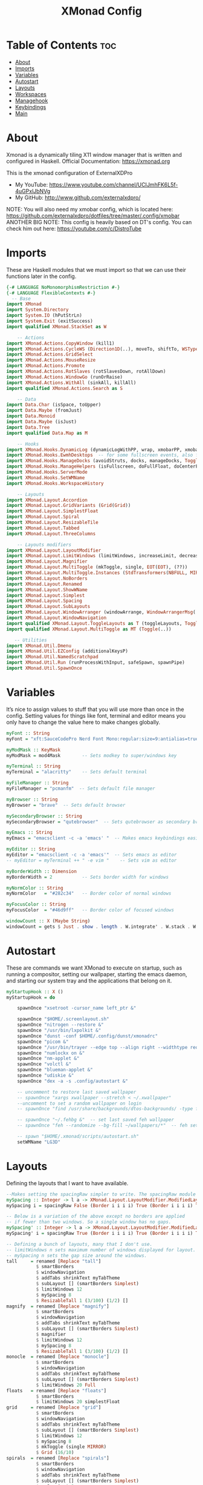 #+TITLE: XMonad Config
#+PROPERTY: header-args :tangle xmonad.hs

* Table of Contents :toc:
- [[#about][About]]
- [[#imports][Imports]]
- [[#variables][Variables]]
- [[#autostart][Autostart]]
- [[#layouts][Layouts]]
- [[#workspaces][Workspaces]]
- [[#managehook][Managehook]]
- [[#keybindings][Keybindings]]
- [[#main][Main]]

* About
Xmonad is a dynamically tiling X11 window manager that is written and configured in Haskell.
Official Documentation: https://xmonad.org

This is the xmonad configuration of ExternalXDPro
 + My YouTube: https://www.youtube.com/channel/UCIJmhFK6L5f-4uGPxlJbNVg
 + My GitHub:  http://www.github.com/externalxdpro/

NOTE: You will also need my xmobar config, which is located here: https://github.com/externalxdpro/dotfiles/tree/master/.config/xmobar
ANOTHER BIG NOTE: This config is heavily based on DT's config. You can check him out here: https://youtube.com/c/DistroTube

* Imports
These are Haskell modules that we must import so that we can use their functions later in the config.

#+begin_src haskell
{-# LANGUAGE NoMonomorphismRestriction #-}
{-# LANGUAGE FlexibleContexts #-}
  -- Base
import XMonad
import System.Directory
import System.IO (hPutStrLn)
import System.Exit (exitSuccess)
import qualified XMonad.StackSet as W

    -- Actions
import XMonad.Actions.CopyWindow (kill1)
import XMonad.Actions.CycleWS (Direction1D(..), moveTo, shiftTo, WSType(..), nextScreen, prevScreen)
import XMonad.Actions.GridSelect
import XMonad.Actions.MouseResize
import XMonad.Actions.Promote
import XMonad.Actions.RotSlaves (rotSlavesDown, rotAllDown)
import XMonad.Actions.WindowGo (runOrRaise)
import XMonad.Actions.WithAll (sinkAll, killAll)
import qualified XMonad.Actions.Search as S

    -- Data
import Data.Char (isSpace, toUpper)
import Data.Maybe (fromJust)
import Data.Monoid
import Data.Maybe (isJust)
import Data.Tree
import qualified Data.Map as M

    -- Hooks
import XMonad.Hooks.DynamicLog (dynamicLogWithPP, wrap, xmobarPP, xmobarColor, shorten, PP(..))
import XMonad.Hooks.EwmhDesktops  -- for some fullscreen events, also for xcomposite in obs.
import XMonad.Hooks.ManageDocks (avoidStruts, docks, manageDocks, ToggleStruts(..))
import XMonad.Hooks.ManageHelpers (isFullscreen, doFullFloat, doCenterFloat)
import XMonad.Hooks.ServerMode
import XMonad.Hooks.SetWMName
import XMonad.Hooks.WorkspaceHistory

    -- Layouts
import XMonad.Layout.Accordion
import XMonad.Layout.GridVariants (Grid(Grid))
import XMonad.Layout.SimplestFloat
import XMonad.Layout.Spiral
import XMonad.Layout.ResizableTile
import XMonad.Layout.Tabbed
import XMonad.Layout.ThreeColumns

    -- Layouts modifiers
import XMonad.Layout.LayoutModifier
import XMonad.Layout.LimitWindows (limitWindows, increaseLimit, decreaseLimit)
import XMonad.Layout.Magnifier
import XMonad.Layout.MultiToggle (mkToggle, single, EOT(EOT), (??))
import XMonad.Layout.MultiToggle.Instances (StdTransformers(NBFULL, MIRROR, NOBORDERS))
import XMonad.Layout.NoBorders
import XMonad.Layout.Renamed
import XMonad.Layout.ShowWName
import XMonad.Layout.Simplest
import XMonad.Layout.Spacing
import XMonad.Layout.SubLayouts
import XMonad.Layout.WindowArranger (windowArrange, WindowArrangerMsg(..))
import XMonad.Layout.WindowNavigation
import qualified XMonad.Layout.ToggleLayouts as T (toggleLayouts, ToggleLayout(Toggle))
import qualified XMonad.Layout.MultiToggle as MT (Toggle(..))

   -- Utilities
import XMonad.Util.Dmenu
import XMonad.Util.EZConfig (additionalKeysP)
import XMonad.Util.NamedScratchpad
import XMonad.Util.Run (runProcessWithInput, safeSpawn, spawnPipe)
import XMonad.Util.SpawnOnce
#+end_src

* Variables
It’s nice to assign values to stuff that you will use more than once in the config. Setting values for things like font, terminal and editor means you only have to change the value here to make changes globally.

#+begin_src haskell
myFont :: String
myFont = "xft:SauceCodePro Nerd Font Mono:regular:size=9:antialias=true:hinting=true"

myModMask :: KeyMask
myModMask = mod4Mask        -- Sets modkey to super/windows key

myTerminal :: String
myTerminal = "alacritty"    -- Sets default terminal

myFileManager :: String
myFileManager = "pcmanfm"  -- Sets default file manager

myBrowser :: String
myBrowser = "brave"  -- Sets default browser

mySecondaryBrowser :: String
mySecondaryBrowser = "qutebrowser"  -- Sets qutebrowser as secondary browser

myEmacs :: String
myEmacs = "emacsclient -c -a 'emacs' "  -- Makes emacs keybindings easier to type

myEditor :: String
myEditor = "emacsclient -c -a 'emacs'"  -- Sets emacs as editor
-- myEditor = myTerminal ++ " -e vim "    -- Sets vim as editor

myBorderWidth :: Dimension
myBorderWidth = 2           -- Sets border width for windows

myNormColor :: String
myNormColor   = "#282c34"   -- Border color of normal windows

myFocusColor :: String
myFocusColor  = "#46d9ff"   -- Border color of focused windows

windowCount :: X (Maybe String)
windowCount = gets $ Just . show . length . W.integrate' . W.stack . W.workspace . W.current . windowset
#+end_src

* Autostart
These are commands we want XMonad to execute on startup, such as running a compositor, setting our wallpaper, starting the emacs daemon, and starting our system tray and the applications that belong on it.

#+begin_src haskell
myStartupHook :: X ()
myStartupHook = do

    spawnOnce "xsetroot -cursor_name left_ptr &"

    spawnOnce "$HOME/.screenlayout.sh"
    spawnOnce "nitrogen --restore &"
    spawnOnce "/usr/bin/lxpolkit &"
    spawnOnce "dunst -conf $HOME/.config/dunst/xmonadrc"
    spawnOnce "picom &"
    spawnOnce "/usr/bin/trayer --edge top --align right --widthtype request --padding 6 --SetDockType true --SetPartialStrut true --expand true --monitor 0 --transparent true --alpha 0 --tint 0x282c34  --height 22 --margin 15 --distance 15 &"
    spawnOnce "numlockx on &"
    spawnOnce "nm-applet &"
    spawnOnce "volctl &"
    spawnOnce "blueman-applet &"
    spawnOnce "udiskie &"
    spawnOnce "dex -a -s .config/autostart &"

    -- uncomment to restore last saved wallpaper
    -- spawnOnce "xargs xwallpaper --stretch < ~/.xwallpaper"
    --uncomment to set a random wallpaper on login
    -- spawnOnce "find /usr/share/backgrounds/dtos-backgrounds/ -type f | shuf -n 1 | xargs xwallpaper --stretch"

    -- spawnOnce "~/.fehbg &"  -- set last saved feh wallpaper
    -- spawnOnce "feh --randomize --bg-fill ~/wallpapers/*"  -- feh set random wallpaper

    -- spawn "$HOME/.xmonad/scripts/autostart.sh"
    setWMName "LG3D"
#+end_src

* Layouts
Defining the layouts that I want to have available.

#+begin_src haskell
--Makes setting the spacingRaw simpler to write. The spacingRaw module adds a configurable amount of space around windows.
mySpacing :: Integer -> l a -> XMonad.Layout.LayoutModifier.ModifiedLayout Spacing l a
mySpacing i = spacingRaw False (Border i i i i) True (Border i i i i) True

-- Below is a variation of the above except no borders are applied
-- if fewer than two windows. So a single window has no gaps.
mySpacing' :: Integer -> l a -> XMonad.Layout.LayoutModifier.ModifiedLayout Spacing l a
mySpacing' i = spacingRaw True (Border i i i i) True (Border i i i i) True

-- Defining a bunch of layouts, many that I don't use.
-- limitWindows n sets maximum number of windows displayed for layout.
-- mySpacing n sets the gap size around the windows.
tall     = renamed [Replace "tall"]
           $ smartBorders
           $ windowNavigation
           $ addTabs shrinkText myTabTheme
           $ subLayout [] (smartBorders Simplest)
           $ limitWindows 12
           $ mySpacing 8
           $ ResizableTall 1 (3/100) (1/2) []
magnify  = renamed [Replace "magnify"]
           $ smartBorders
           $ windowNavigation
           $ addTabs shrinkText myTabTheme
           $ subLayout [] (smartBorders Simplest)
           $ magnifier
           $ limitWindows 12
           $ mySpacing 8
           $ ResizableTall 1 (3/100) (1/2) []
monocle  = renamed [Replace "monocle"]
           $ smartBorders
           $ windowNavigation
           $ addTabs shrinkText myTabTheme
           $ subLayout [] (smartBorders Simplest)
           $ limitWindows 20 Full
floats   = renamed [Replace "floats"]
           $ smartBorders
           $ limitWindows 20 simplestFloat
grid     = renamed [Replace "grid"]
           $ smartBorders
           $ windowNavigation
           $ addTabs shrinkText myTabTheme
           $ subLayout [] (smartBorders Simplest)
           $ limitWindows 12
           $ mySpacing 8
           $ mkToggle (single MIRROR)
           $ Grid (16/10)
spirals  = renamed [Replace "spirals"]
           $ smartBorders
           $ windowNavigation
           $ addTabs shrinkText myTabTheme
           $ subLayout [] (smartBorders Simplest)
           $ mySpacing' 8
           $ spiral (6/7)
threeCol = renamed [Replace "threeCol"]
           $ smartBorders
           $ windowNavigation
           $ addTabs shrinkText myTabTheme
           $ subLayout [] (smartBorders Simplest)
           $ limitWindows 7
           $ ThreeCol 1 (3/100) (1/2)
threeRow = renamed [Replace "threeRow"]
           $ smartBorders
           $ windowNavigation
           $ addTabs shrinkText myTabTheme
           $ subLayout [] (smartBorders Simplest)
           $ limitWindows 7
           -- Mirror takes a layout and rotates it by 90 degrees.
           -- So we are applying Mirror to the ThreeCol layout.
           $ Mirror
           $ ThreeCol 1 (3/100) (1/2)
tabs     = renamed [Replace "tabs"]
           -- I cannot add spacing to this layout because it will
           -- add spacing between window and tabs which looks bad.
           $ tabbed shrinkText myTabTheme
tallAccordion  = renamed [Replace "tallAccordion"]
           $ Accordion
wideAccordion  = renamed [Replace "wideAccordion"]
           $ Mirror Accordion

-- setting colors for tabs layout and tabs sublayout.
myTabTheme = def { fontName            = myFont
                 , activeColor         = "#46d9ff"
                 , inactiveColor       = "#313846"
                 , activeBorderColor   = "#46d9ff"
                 , inactiveBorderColor = "#282c34"
                 , activeTextColor     = "#282c34"
                 , inactiveTextColor   = "#d0d0d0"
                 }

-- Theme for showWName which prints current workspace when you change workspaces.
myShowWNameTheme :: SWNConfig
myShowWNameTheme = def
    { swn_font              = "xft:Ubuntu:bold:size=60"
    , swn_fade              = 1.0
    , swn_bgcolor           = "#1c1f24"
    , swn_color             = "#ffffff"
    }

-- The layout hook
myLayoutHook = avoidStruts $ mouseResize $ windowArrange $ T.toggleLayouts floats
               $ mkToggle (NBFULL ?? NOBORDERS ?? EOT) myDefaultLayout
             where
               myDefaultLayout =     withBorder myBorderWidth tall
                                 -- ||| magnify
                                 ||| noBorders monocle
                                 -- ||| floats
                                 -- ||| noBorders tabs
                                 -- ||| grid
                                 -- ||| spirals
                                 -- ||| threeCol
                                 -- ||| threeRow
                                 -- ||| tallAccordion
                                 -- ||| wideAccordion
#+end_src
* Workspaces
I have made my workspaces in xmobar “clickable.” Clickable workspaces means the mouse can be used to switch workspaces. This requires xdotool to be installed. You need to use UnsafeStdInReader instead of simply StdInReader in your xmobar config so you can pass actions to it.

#+begin_src haskell
-- myWorkspaces = [" 1 ", " 2 ", " 3 ", " 4 ", " 5 ", " 6 ", " 7 ", " 8 ", " 9 "]
myWorkspaces = [" dev ", " www ", " game ", " doc ", " virt ", " chat ", " mus ", " vid ", " gfx "]
myWorkspaceIndices = M.fromList $ zipWith (,) myWorkspaces [1..] -- (,) == \x y -> (x,y)

clickable ws = "<action=xdotool key super+"++show i++">"++ws++"</action>"
    where i = fromJust $ M.lookup ws myWorkspaceIndices
#+end_src

* Managehook
Sets some rules for certain programs. Examples include forcing certain programs to always float, or to always appear on a certain workspace.  Forcing programs to a certain workspace with a doShift requires xdotool if you are using clickable workspaces. You need the className or title of the program. Use xprop to get this info.

#+begin_src haskell
myManageHook :: XMonad.Query (Data.Monoid.Endo WindowSet)
myManageHook = composeAll
     -- 'doFloat' forces a window to float.  Useful for dialog boxes and such.
     -- using 'doShift ( myWorkspaces !! 7)' sends program to workspace 8!
     -- I'm doing it this way because otherwise I would have to write out the full
     -- name of my workspaces and the names would be very long if using clickable workspaces.
     [ className =? "confirm"                                   --> doFloat
     , className =? "file_progress"                             --> doFloat
     , title =? "File Operation Progress"                       --> doFloat
     , className =? "dialog"                                    --> doFloat
     , className =? "download"                                  --> doFloat
     , className =? "error"                                     --> doFloat
     , className =? "Gimp"                                      --> doFloat
     , className =? "notification"                              --> doFloat
     , className =? "pinentry-gtk-2"                            --> doFloat
     , className =? "splash"                                    --> doFloat
     , className =? "toolbar"                                   --> doFloat
     , className =? "Yad"                                       --> doCenterFloat
     , title =? "Oracle VM VirtualBox Manager"                  --> doFloat
     , (className =? "firefox" <&&> resource =? "Dialog")       --> doFloat  -- Float Firefox Dialog
     , isFullscreen -->  doFullFloat

     , className =? "Alacritty"                                 --> doShift ( myWorkspaces !! 0 )
     , className =? "Emacs"                                     --> doShift ( myWorkspaces !! 0 )

     , title =? "Mozilla Firefox"                               --> doShift ( myWorkspaces !! 1 )
     , className =? "Brave-browser"                             --> doShift ( myWorkspaces !! 1 )
     , className =? "qutebrowser"                               --> doShift ( myWorkspaces !! 1 )

     , className =? "Chiaki"                                    --> doShift ( myWorkspaces !! 2 )
     , className =? "GeForce NOW"                               --> doShift ( myWorkspaces !! 2 )
     , className =? "Lutris"                                    --> doShift ( myWorkspaces !! 2 )
     , className =? "Steam"                                     --> doShift ( myWorkspaces !! 2 )

     , className =? "obsidian"                                  --> doShift ( myWorkspaces !! 3 )
     , title =? "LibreOffice"                                   --> doShift ( myWorkspaces !! 3 )

     , className =? "VirtualBox Manager"                        --> doShift ( myWorkspaces !! 4 )
     , title =? "Virtual Machine Manager"                       --> doShift ( myWorkspaces !! 4 )

     , className =? "discord"                                   --> doShift ( myWorkspaces !! 5 )
     , className =? "Ferdi"                                     --> doShift ( myWorkspaces !! 5 )

     , className =? "Spotify"                                   --> doShift ( myWorkspaces !! 6 )

     , className =? "kdenlive"                                  --> doShift ( myWorkspaces !! 7 )
     , className =? "mpv"                                       --> doShift ( myWorkspaces !! 7 )
     , className =? "obs"                                       --> doShift ( myWorkspaces !! 7 )
     , className =? "vlc"                                       --> doShift ( myWorkspaces !! 7 )

     , title =? "GNU Image Manipulation Program"                --> doShift ( myWorkspaces !! 8 )
     ]
#+end_src

* Keybindings
I am using the Xmonad.Util.EZConfig module which allows keybindings to be written in simpler, emacs-like format.  The Super/Windows key is ‘M’ (the modkey).  The ALT key is ‘M1’.  SHIFT is ‘S’ and CTRL is ‘C’.

| KEYBINDING          | ACTION                                                       |
|---------------------+--------------------------------------------------------------|
| SUPER + RETURN      | /opens terminal/                                               |
| SUPER + SPACE       | /opens run launcher (dmenu)/                                   |
| SUPER + TAB         | /rotates through the available layouts/                        |
| SUPER + Shift + F   | /toggles float on/off/                                         |
| SUPER + F           | /toggles fullscreen on/off (useful for watching videos)/       |
| SUPER + SHIFT + C   | /closes window with focus/                                     |
| SUPER + R           | /restarts xmonad/                                              |
| SUPER + SHIFT + R   | /recompiles and restarts xmonad/                               |
| SUPER + X           | /opens logout menu/                                            |
| SUPER + 1-9         | /switch focus to workspace (1-9)/                              |
| SUPER + SHIFT + 1-9 | /send focused window to workspace (1-9)/                       |
| SUPER + J           | /windows focus down (switches focus between windows in stack)/ |
| SUPER + K           | /windows focus up (switches focus between windows in stack)/   |
| SUPER + SHIFT + J   | /windows swap down (swap windows in the stack)/                |
| SUPER + SHIFT + K   | /windows swap up (swap the windows in the stack)/              |
| SUPER + H           | /shrink window (decreases window width)/                       |
| SUPER + K           | /expand window (increases window width)/                       |
| SUPER + W           | /opens browser/                                                |
| SUPER + E           | /opens emacs/                                                  |
| SUPER + PERIOD      | /switch focus to next monitor/                                 |
| SUPER + COMMA       | /switch focus to prev monitor/                                 |
| SUPER + T           | /force floating window back into tiling/                       |

#+begin_src haskell
-- START_KEYS
myKeys :: [(String, X ())]
myKeys =
    -- KB_GROUP Xmonad
        [ ("M-S-r", spawn "xmonad --recompile && xmonad --restart")  -- Recompiles xmonad
        , ("M-r", spawn "xmonad --restart")    -- Restarts xmonad
        -- , ("M-x", io exitSuccess)               -- Quits xmonad
        -- , ("M-x", spawn "arcolinux-logout")        -- Displays logout menu (You can install this from the AUR)
        , ("M-x", spawn "archlinux-logout")
        , ("M-S-/", spawn "~/.xmonad/xmonad_keys.sh")

    -- KB_GROUP Run Prompt
        , ("M-<Space>", spawn "~/.config/rofi/launchers/type-1/launcher.sh") -- Rofi
        -- , ("M-<Space>", spawn "dmenu_run -h 24 -i -p \"Run: \"") -- Dmenu

    -- KB_GROUP Password Prompt
        , ("M-p", spawn "rofi-pass") -- Rofi Pass addon
        -- , ("M-p", spawn "passmenu") -- Dmenu Pass addon
    -- KB_GROUP Other Dmenu Prompts
    -- Read how to install these at https://gitlab.com/dwt1/dmscripts
        {-
        , ("M-x a", spawn "dm-sounds")    -- choose an ambient background
        , ("M-x b", spawn "dm-setbg")     -- set a background
        , ("M-x c", spawn "dm-colpick")   -- pick color from our scheme
        , ("M-x e", spawn "dm-confedit")  -- edit config files
        , ("M-x i", spawn "dm-maim")      -- screenshots (images)
        , ("M-x k", spawn "dm-kill")      -- kill processes
        , ("M-x m", spawn "dm-man")       -- manpages
        , ("M-x o", spawn "dm-bookman")   -- qutebrowser bookmarks/history
        , ("M-x p", spawn "passmenu")     -- passmenu
        , ("M-x q", spawn "dm-logout")    -- logout menu
        , ("M-x r", spawn "dm-reddit")    -- reddio (a reddit viewer)
        , ("M-x s", spawn "dm-websearch") -- search various search engines
        -}

    -- KB_GROUP Useful programs to have a keybinding for launch
        , ("M-<Return>", spawn (myTerminal ++ " -e fish"))
        , ("C-S-<Esc>", spawn (myTerminal ++ " -e htop"))

        , ("M-S-<Return>", spawn (myFileManager))

        , ("M-w", spawn (myBrowser))
        , ("M-S-w", spawn (mySecondaryBrowser))

        , ("M-e", spawn (myEditor))

        , ("M-S-s", spawn ("maim -s --format png /dev/stdout | xclip -selection clipboard -t image/png -i"))

    -- KB_GROUP Kill windows
        , ("M-S-c", kill1)     -- Kill the currently focused client
        , ("M-S-a", killAll)   -- Kill all windows on current workspace

    -- KB_GROUP Workspaces
        , ("M-.", nextScreen)  -- Switch focus to next monitor
        , ("M-,", prevScreen)  -- Switch focus to prev monitor
        , ("M-S-<KP_Add>", shiftTo Next nonNSP >> moveTo Next nonNSP)       -- Shifts focused window to next ws
        , ("M-S-<KP_Subtract>", shiftTo Prev nonNSP >> moveTo Prev nonNSP)  -- Shifts focused window to prev ws

    -- KB_GROUP Floating windows
        , ("M-S-f", sendMessage (T.Toggle "floats")) -- Toggles my 'floats' layout
        , ("M-t", withFocused $ windows . W.sink)  -- Push floating window back to tile
        , ("M-S-t", sinkAll)                       -- Push ALL floating windows to tile

    -- KB_GROUP Increase/decrease spacing (gaps)
        , ("C-M1-j", decWindowSpacing 4)         -- Decrease window spacing
        , ("C-M1-k", incWindowSpacing 4)         -- Increase window spacing
        , ("C-M1-h", decScreenSpacing 4)         -- Decrease screen spacing
        , ("C-M1-l", incScreenSpacing 4)         -- Increase screen spacing

    -- KB_GROUP Windows navigation
        , ("M-m", windows W.focusMaster)  -- Move focus to the master window
        , ("M-j", windows W.focusDown)    -- Move focus to the next window
        , ("M-k", windows W.focusUp)      -- Move focus to the prev window
        , ("M-S-m", windows W.swapMaster) -- Swap the focused window and the master window
        , ("M-S-j", windows W.swapDown)   -- Swap focused window with next window
        , ("M-S-k", windows W.swapUp)     -- Swap focused window with prev window
        , ("M-<Backspace>", promote)      -- Moves focused window to master, others maintain order
        , ("M-S-<Tab>", rotSlavesDown)    -- Rotate all windows except master and keep focus in place
        , ("M-C-<Tab>", rotAllDown)       -- Rotate all the windows in the current stack

    -- KB_GROUP Layouts
        , ("M-<Tab>", sendMessage NextLayout)           -- Switch to next layout
        , ("M-f", sendMessage (MT.Toggle NBFULL) >> sendMessage ToggleStruts) -- Toggles noborder/full

    -- KB_GROUP Increase/decrease windows in the master pane or the stack
        , ("M-S-<Up>", sendMessage (IncMasterN 1))      -- Increase # of clients master pane
        , ("M-S-<Down>", sendMessage (IncMasterN (-1))) -- Decrease # of clients master pane
        , ("M-C-<Up>", increaseLimit)                   -- Increase # of windows
        , ("M-C-<Down>", decreaseLimit)                 -- Decrease # of windows

    -- KB_GROUP Window resizing
        , ("M-h", sendMessage Shrink)                   -- Shrink horiz window width
        , ("M-l", sendMessage Expand)                   -- Expand horiz window width
        , ("M-M1-j", sendMessage MirrorShrink)          -- Shrink vert window width
        , ("M-M1-k", sendMessage MirrorExpand)          -- Expand vert window width

    -- KB_GROUP Sublayouts
    -- This is used to push windows to tabbed sublayouts, or pull them out of it.
        , ("M-C-h", sendMessage $ pullGroup L)
        , ("M-C-l", sendMessage $ pullGroup R)
        , ("M-C-k", sendMessage $ pullGroup U)
        , ("M-C-j", sendMessage $ pullGroup D)
        , ("M-C-m", withFocused (sendMessage . MergeAll))
        -- , ("M-C-u", withFocused (sendMessage . UnMerge))
        , ("M-C-/", withFocused (sendMessage . UnMergeAll))
        , ("M-C-.", onGroup W.focusUp')    -- Switch focus to next tab
        , ("M-C-,", onGroup W.focusDown')  -- Switch focus to prev tab

    -- KB_GROUP Set wallpaper
    -- Set wallpaper with either 'xwallwaper'. Type 'SUPER+F1' to launch sxiv in the
    -- wallpapers directory; then in sxiv, type 'C-x x' to set the wallpaper that you
    -- choose.  Or, type 'SUPER+F2' to set a random wallpaper.
        {-
        , ("M-<F1>", spawn "sxiv -r -q -t -o /usr/share/backgrounds/dtos-backgrounds/*")
        , ("M-<F2>", spawn "find /usr/share/backgrounds/dtos-backgrounds// -type f | shuf -n 1 | xargs xwallpaper --stretch")
        -}

    -- KB_GROUP Controls for mocp music player (SUPER-u followed by a key)
        , ("M-u p", spawn "mocp --play")
        , ("M-u l", spawn "mocp --next")
        , ("M-u h", spawn "mocp --previous")
        , ("M-u <Space>", spawn "mocp --toggle-pause")

    -- KB_GROUP Emacs (CTRL-e followed by a key)
        -- , ("C-e e", spawn myEmacs)                 -- start emacs
        {-
        , ("C-e e", spawn (myEmacs ++ ("--eval '(dashboard-refresh-buffer)'")))   -- emacs dashboard
        , ("C-e b", spawn (myEmacs ++ ("--eval '(ibuffer)'")))   -- list buffers
        , ("C-e d", spawn (myEmacs ++ ("--eval '(dired nil)'"))) -- dired
        , ("C-e i", spawn (myEmacs ++ ("--eval '(erc)'")))       -- erc irc client
        , ("C-e m", spawn (myEmacs ++ ("--eval '(mu4e)'")))      -- mu4e email
        , ("C-e n", spawn (myEmacs ++ ("--eval '(elfeed)'")))    -- elfeed rss
        , ("C-e s", spawn (myEmacs ++ ("--eval '(eshell)'")))    -- eshell
        , ("C-e t", spawn (myEmacs ++ ("--eval '(mastodon)'")))  -- mastodon.el
        -- , ("C-e v", spawn (myEmacs ++ ("--eval '(vterm nil)'"))) -- vterm if on GNU Emacs
        , ("C-e v", spawn (myEmacs ++ ("--eval '(+vterm/here nil)'"))) -- vterm if on Doom Emacs
        -- , ("C-e w", spawn (myEmacs ++ ("--eval '(eww \"distrotube.com\")'"))) -- eww browser if on GNU Emacs
        , ("C-e w", spawn (myEmacs ++ ("--eval '(doom/window-maximize-buffer(eww \"start.duckduckgo.com\"))'"))) -- eww browser if on Doom Emacs
        -- emms is an emacs audio player. I set it to auto start playing in a specific directory.
        , ("C-e a", spawn (myEmacs ++ ("--eval '(emms)' --eval '(emms-play-directory-tree \"~/Music/Non-Classical/70s-80s/\")'")))
        -}

    -- KB_GROUP Multimedia Keys
        , ("<XF86AudioPlay>", spawn "mocp --play")
        , ("<XF86AudioPrev>", spawn "mocp --previous")
        , ("<XF86AudioNext>", spawn "mocp --next")
        , ("<XF86AudioMute>", spawn "pactl set-sink-mute @DEFAULT_SINK@ toggle")
        , ("<XF86AudioLowerVolume>", spawn "pactl set-sink-volume @DEFAULT_SINK@ -5%")
        , ("<XF86AudioRaiseVolume>", spawn "pactl set-sink-volume @DEFAULT_SINK@ +5%")
        , ("<XF86HomePage>", spawn "qutebrowser https://www.youtube.com/c/DistroTube")
        , ("<XF86Search>", spawn "dm-websearch")
        , ("<XF86Mail>", runOrRaise "thunderbird" (resource =? "thunderbird"))
        , ("<XF86Calculator>", runOrRaise "qalculate-gtk" (resource =? "qalculate-gtk"))
        , ("<XF86Eject>", spawn "toggleeject")
        , ("<Print>", spawn "dm-maim")
        ]
    -- The following lines are needed for named scratchpads.
          where nonNSP          = WSIs (return (\ws -> W.tag ws /= "NSP"))
                nonEmptyNonNSP  = WSIs (return (\ws -> isJust (W.stack ws) && W.tag ws /= "NSP"))
-- END_KEYS
#+end_src

* Main
This is the “main” of XMonad. This is where everything in our configs comes together and works.

#+begin_src haskell
main :: IO ()
main = do
    -- Launching two instances of xmobar on their monitors.
    xmproc0 <- spawnPipe "xmobar -x 0 $HOME/.config/xmobar/xmobarrc0"
    xmproc1 <- spawnPipe "xmobar -x 1 $HOME/.config/xmobar/xmobarrc1"
    -- the xmonad, ya know...what the WM is named after!
    xmonad $ ewmh . docks . ewmhFullscreen $ def
        { manageHook         = myManageHook <+> manageDocks
        , modMask            = myModMask
        , terminal           = myTerminal
        , startupHook        = myStartupHook
        , layoutHook         = showWName' myShowWNameTheme $ myLayoutHook
        , workspaces         = myWorkspaces
        , borderWidth        = myBorderWidth
        , normalBorderColor  = myNormColor
        , focusedBorderColor = myFocusColor
        , logHook = dynamicLogWithPP $ xmobarPP
              -- the following variables beginning with 'pp' are settings for xmobar.
              { ppOutput = \x -> hPutStrLn xmproc0 x                          -- xmobar on monitor 1
                              >> hPutStrLn xmproc1 x                          -- xmobar on monitor 2
              , ppCurrent = xmobarColor "#c792ea" "" . wrap "<box type=Bottom width=2 mb=2 color=#c792ea>" "</box>"         -- Current workspace
              , ppVisible = xmobarColor "#c792ea" "" . clickable              -- Visible but not current workspace
              , ppHidden = xmobarColor "#82AAFF" "" . wrap "<box type=Top width=2 mt=2 color=#82AAFF>" "</box>" . clickable -- Hidden workspaces
              , ppHiddenNoWindows = xmobarColor "#82AAFF" ""  . clickable     -- Hidden workspaces (no windows)
              , ppTitle = xmobarColor "#b3afc2" "" . shorten 60               -- Title of active window
              , ppSep =  "<fc=#666666> <fn=1>|</fn> </fc>"                    -- Separator character
              , ppUrgent = xmobarColor "#C45500" "" . wrap "!" "!"            -- Urgent workspace
              , ppExtras  = [windowCount]                                     -- # of windows current workspace
              , ppOrder  = \(ws:l:t:ex) -> [ws,l]++ex++[t]                    -- order of things in xmobar
              }
        } `additionalKeysP` myKeys
#+end_src
